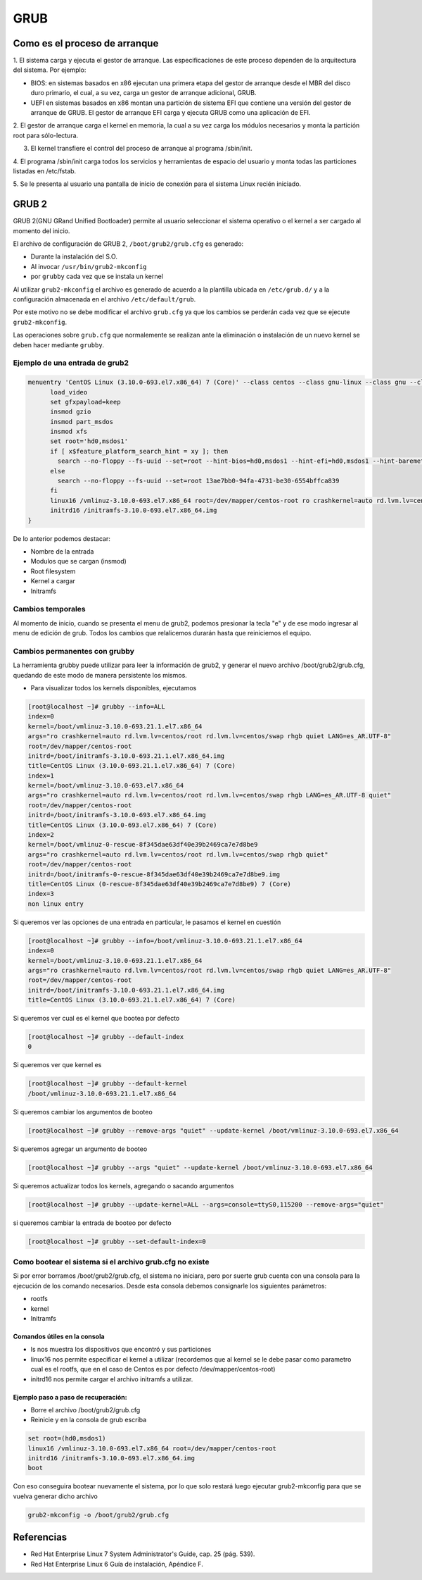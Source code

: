 GRUB
====

Como es el proceso de arranque
------------------------------

1. El sistema carga y ejecuta el gestor de arranque. Las especificaciones de este
proceso dependen de la arquitectura del sistema. Por ejemplo:

* BIOS:
  en sistemas basados en x86 ejecutan una primera etapa del gestor de arranque
  desde el MBR del disco duro primario, el cual, a su vez, carga un gestor de
  arranque adicional, GRUB.
* UEFI en sistemas basados en x86 montan una partición de sistema EFI que
  contiene una versión del gestor de arranque de GRUB. El gestor de arranque EFI
  carga y ejecuta GRUB como una aplicación de EFI.

2. El gestor de arranque carga el kernel en memoria, la cual a su vez carga los
módulos necesarios y monta la partición root para sólo-lectura.

3. El kernel transfiere el control del proceso de arranque al programa /sbin/init.

4. El programa /sbin/init carga todos los servicios y herramientas de espacio del
usuario y monta todas las particiones listadas en /etc/fstab.

5. Se le presenta al usuario una pantalla de inicio de conexión para el sistema
Linux recién iniciado.

GRUB 2
------

GRUB 2(GNU GRand Unified Bootloader) permite al usuario seleccionar el sistema operativo o el kernel a ser cargado al momento del inicio.

El archivo de configuración de GRUB 2, ``/boot/grub2/grub.cfg`` es generado:

- Durante la instalación del S.O.
- Al invocar ``/usr/bin/grub2-mkconfig``
- por ``grubby`` cada vez que se instala un kernel

Al utilizar ``grub2-mkconfig`` el archivo es generado de acuerdo a la plantilla
ubicada en ``/etc/grub.d/`` y a la configuración almacenada en el archivo ``/etc/default/grub``.

Por este motivo no se debe modificar el archivo ``grub.cfg`` ya que los cambios
se perderán cada vez que se ejecute ``grub2-mkconfig``.

Las operaciones sobre ``grub.cfg`` que normalemente se realizan ante la
eliminación o instalación de un nuevo kernel se deben hacer mediante ``grubby``.

Ejemplo de una entrada de grub2
~~~~~~~~~~~~~~~~~~~~~~~~~~~~~~~

.. code:: bash

  menuentry 'CentOS Linux (3.10.0-693.el7.x86_64) 7 (Core)' --class centos --class gnu-linux --class gnu --class os --unrestricted $menuentry_id_option 'gnulinux-3.10.0-693.el7.x86_64-advanced-a0de2b66-ac69-452d-a560-f8649349f3ed' {
  	load_video
  	set gfxpayload=keep
  	insmod gzio
  	insmod part_msdos
  	insmod xfs
  	set root='hd0,msdos1'
  	if [ x$feature_platform_search_hint = xy ]; then
  	  search --no-floppy --fs-uuid --set=root --hint-bios=hd0,msdos1 --hint-efi=hd0,msdos1 --hint-baremetal=ahci0,msdos1 --hint='hd0,msdos1'  13ae7bb0-94fa-4731-be30-6554bffca839
  	else
  	  search --no-floppy --fs-uuid --set=root 13ae7bb0-94fa-4731-be30-6554bffca839
  	fi
  	linux16 /vmlinuz-3.10.0-693.el7.x86_64 root=/dev/mapper/centos-root ro crashkernel=auto rd.lvm.lv=centos/root rd.lvm.lv=centos/swap rhgb quiet
  	initrd16 /initramfs-3.10.0-693.el7.x86_64.img
  }

De lo anterior podemos destacar:

* Nombre de la entrada
* Modulos que se cargan (insmod)
* Root filesystem
* Kernel a cargar
* Initramfs


Cambios temporales
~~~~~~~~~~~~~~~~~~

Al momento de inicio, cuando se presenta el menu de grub2, podemos presionar
la tecla "e" y de ese modo ingresar al menu de edición de grub. Todos los
cambios que relalicemos durarán hasta que reiniciemos el equipo.

Cambios permanentes con grubby
~~~~~~~~~~~~~~~~~~~~~~~~~~~~~~~

La herramienta grubby puede utilizar para leer la información de grub2, y
generar el nuevo archivo /boot/grub2/grub.cfg, quedando de este modo de manera
persistente los mismos.

* Para visualizar todos los kernels disponibles, ejecutamos

.. code:: bash

  [root@localhost ~]# grubby --info=ALL
  index=0
  kernel=/boot/vmlinuz-3.10.0-693.21.1.el7.x86_64
  args="ro crashkernel=auto rd.lvm.lv=centos/root rd.lvm.lv=centos/swap rhgb quiet LANG=es_AR.UTF-8"
  root=/dev/mapper/centos-root
  initrd=/boot/initramfs-3.10.0-693.21.1.el7.x86_64.img
  title=CentOS Linux (3.10.0-693.21.1.el7.x86_64) 7 (Core)
  index=1
  kernel=/boot/vmlinuz-3.10.0-693.el7.x86_64
  args="ro crashkernel=auto rd.lvm.lv=centos/root rd.lvm.lv=centos/swap rhgb LANG=es_AR.UTF-8 quiet"
  root=/dev/mapper/centos-root
  initrd=/boot/initramfs-3.10.0-693.el7.x86_64.img
  title=CentOS Linux (3.10.0-693.el7.x86_64) 7 (Core)
  index=2
  kernel=/boot/vmlinuz-0-rescue-8f345dae63df40e39b2469ca7e7d8be9
  args="ro crashkernel=auto rd.lvm.lv=centos/root rd.lvm.lv=centos/swap rhgb quiet"
  root=/dev/mapper/centos-root
  initrd=/boot/initramfs-0-rescue-8f345dae63df40e39b2469ca7e7d8be9.img
  title=CentOS Linux (0-rescue-8f345dae63df40e39b2469ca7e7d8be9) 7 (Core)
  index=3
  non linux entry

Si queremos ver las opciones de una entrada en particular, le pasamos el kernel
en cuestión

.. code:: bash

  [root@localhost ~]# grubby --info=/boot/vmlinuz-3.10.0-693.21.1.el7.x86_64
  index=0
  kernel=/boot/vmlinuz-3.10.0-693.21.1.el7.x86_64
  args="ro crashkernel=auto rd.lvm.lv=centos/root rd.lvm.lv=centos/swap rhgb quiet LANG=es_AR.UTF-8"
  root=/dev/mapper/centos-root
  initrd=/boot/initramfs-3.10.0-693.21.1.el7.x86_64.img
  title=CentOS Linux (3.10.0-693.21.1.el7.x86_64) 7 (Core)

Si queremos ver cual es el kernel que bootea por defecto

.. code:: bash

  [root@localhost ~]# grubby --default-index
  0

Si queremos ver que kernel es

.. code:: bash

  [root@localhost ~]# grubby --default-kernel
  /boot/vmlinuz-3.10.0-693.21.1.el7.x86_64

Si queremos cambiar los argumentos de booteo

.. code:: bash

  [root@localhost ~]# grubby --remove-args "quiet" --update-kernel /boot/vmlinuz-3.10.0-693.el7.x86_64

Si queremos agregar un argumento de booteo

.. code:: bash

  [root@localhost ~]# grubby --args "quiet" --update-kernel /boot/vmlinuz-3.10.0-693.el7.x86_64

Si queremos actualizar todos los kernels, agregando o sacando argumentos

.. code:: bash

  [root@localhost ~]# grubby --update-kernel=ALL --args=console=ttyS0,115200 --remove-args="quiet"

si queremos cambiar la entrada de booteo por defecto

.. code:: bash

  [root@localhost ~]# grubby --set-default-index=0


Como bootear el sistema si el archivo grub.cfg no existe
~~~~~~~~~~~~~~~~~~~~~~~~~~~~~~~~~~~~~~~~~~~~~~~~~~~~~~~~

Si por error borramos /boot/grub2/grub.cfg, el sistema no iniciara, pero por
suerte grub cuenta con una consola para la ejecución de los comando necesarios.
Desde esta consola debemos consignarle los siguientes parámetros:

* rootfs
* kernel
* Initramfs

Comandos útiles en la consola
^^^^^^^^^^^^^^^^^^^^^^^^^^^^^

* ls nos muestra los dispositivos que encontró y sus particiones
* linux16 nos permite especificar el kernel a utilizar (recordemos que al kernel
  se le debe pasar como parametro cual es el rootfs, que en el caso de Centos
  es por defecto /dev/mapper/centos-root)
* initrd16 nos permite cargar el archivo initramfs a utilizar.

Ejemplo paso a paso de recuperación:
^^^^^^^^^^^^^^^^^^^^^^^^^^^^^^^^^^^^

* Borre el archivo /boot/grub2/grub.cfg
* Reinicie y en la consola de grub escriba

.. code:: bash

  set root=(hd0,msdos1)
  linux16 /vmlinuz-3.10.0-693.el7.x86_64 root=/dev/mapper/centos-root
  initrd16 /initramfs-3.10.0-693.el7.x86_64.img
  boot

Con eso conseguira bootear nuevamente el sistema, por lo que solo restará luego
ejecutar grub2-mkconfig para que se vuelva generar dicho archivo

.. code:: bash

  grub2-mkconfig -o /boot/grub2/grub.cfg


Referencias
-----------
- Red Hat Enterprise Linux 7 System Administrator's Guide, cap. 25 (pág. 539).
- Red Hat Enterprise Linux 6 Guía de instalación, Apéndice F.
